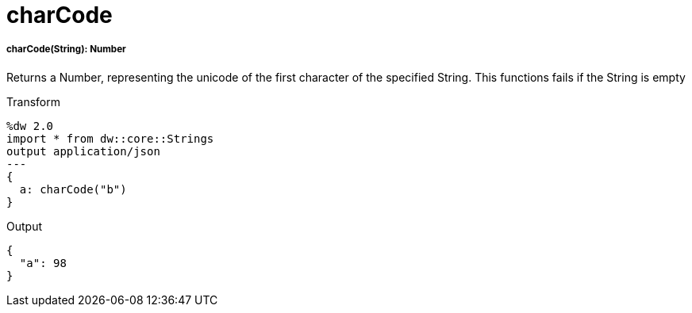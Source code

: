 = charCode

//* <<charcode1>>


[[charcode1]]
===== charCode(String): Number

Returns a Number, representing the unicode of the first character of the specified String.
This functions fails if the String is empty

.Transform
[source,DataWeave, linenums]
----
%dw 2.0
import * from dw::core::Strings
output application/json
---
{
  a: charCode("b")
}
----

.Output
[source,json,linenums]
----
{
  "a": 98
}
----

